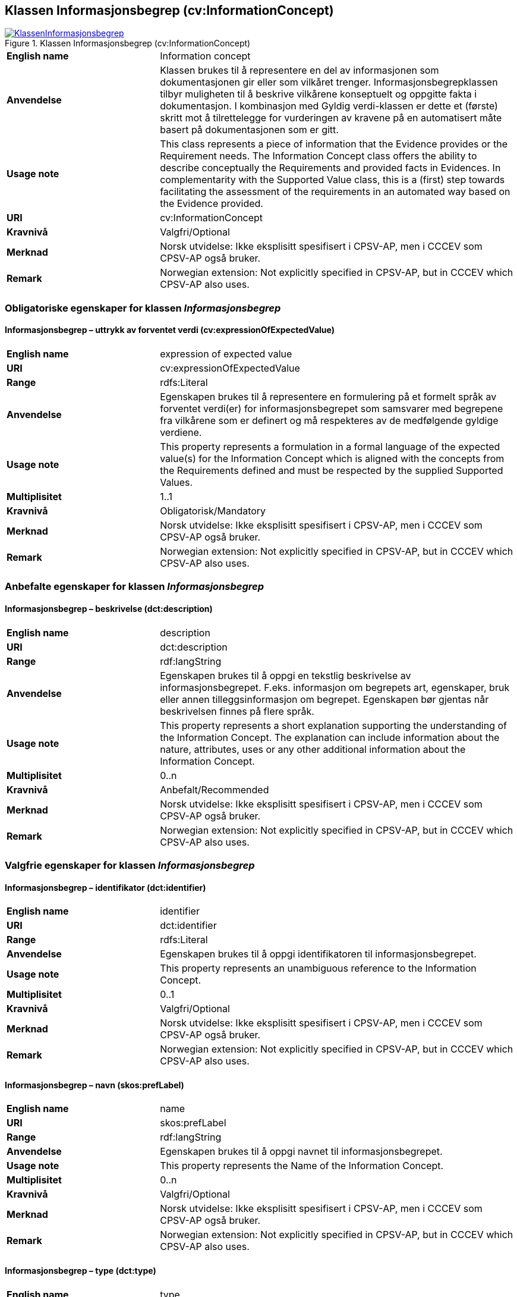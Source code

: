 == Klassen Informasjonsbegrep (cv:InformationConcept) [[Informasjonsbegrep]]

[[img-KlassenInformasjonsbegrep]]
.Klassen Informasjonsbegrep (cv:InformationConcept)
[link=images/KlassenInformasjonsbegrep.png]
image::images/KlassenInformasjonsbegrep.png[]

[cols="30s,70d"]
|===
|English name| Information concept
|Anvendelse| Klassen brukes til å representere en del av informasjonen som dokumentasjonen gir eller som vilkåret trenger. Informasjonsbegrepklassen tilbyr muligheten til å beskrive vilkårene konseptuelt og oppgitte fakta i dokumentasjon. I kombinasjon med Gyldig verdi-klassen er dette et (første) skritt mot å tilrettelegge for vurderingen av kravene på en automatisert måte basert på dokumentasjonen som er gitt.
|Usage note| This class represents a piece of information that the Evidence provides or the Requirement needs. The Information Concept class offers the ability to describe conceptually the Requirements and provided facts in Evidences. In complementarity with the Supported Value class, this is a (first) step towards facilitating the assessment of the requirements in an automated way based on the Evidence provided.
|URI| cv:InformationConcept
|Kravnivå| Valgfri/Optional
|Merknad | Norsk utvidelse: Ikke eksplisitt spesifisert i CPSV-AP, men i CCCEV som CPSV-AP også bruker.
|Remark | Norwegian extension: Not explicitly specified in CPSV-AP, but in CCCEV which CPSV-AP also uses.
|===

=== Obligatoriske egenskaper for klassen _Informasjonsbegrep_ [[Informasjonsbegrep-obligatoriske-egenskaper]]

==== Informasjonsbegrep – uttrykk av forventet verdi (cv:expressionOfExpectedValue) [[Informasjonsbegrep-uttrykkAvForventetVerdi]]

[cols="30s,70d"]
|===
|English name|expression of expected value
|URI|cv:expressionOfExpectedValue
|Range|rdfs:Literal
|Anvendelse|Egenskapen brukes til å representere en formulering på et formelt språk av forventet verdi(er) for informasjonsbegrepet som samsvarer med begrepene fra vilkårene som er definert og må respekteres av de medfølgende gyldige verdiene.
|Usage note|This property represents a formulation in a formal language of the expected value(s) for the Information Concept which is aligned with the concepts from the Requirements defined and must be respected by the supplied Supported Values.
|Multiplisitet|1..1
|Kravnivå|Obligatorisk/Mandatory
|Merknad | Norsk utvidelse: Ikke eksplisitt spesifisert i CPSV-AP, men i CCCEV som CPSV-AP også bruker.
|Remark | Norwegian extension: Not explicitly specified in CPSV-AP, but in CCCEV which CPSV-AP also uses.
|===

=== Anbefalte egenskaper for klassen _Informasjonsbegrep_ [[Informasjonsbegrep-anbefalte-egenskaper]]

==== Informasjonsbegrep – beskrivelse (dct:description) [[Informasjonsbegrep-beskrivelse]]

[cols="30s,70d"]
|===
|English name|description
|URI|dct:description
|Range|rdf:langString
|Anvendelse|Egenskapen brukes til å oppgi en tekstlig beskrivelse av informasjonsbegrepet. F.eks. informasjon om begrepets art, egenskaper, bruk eller annen tilleggsinformasjon om begrepet. Egenskapen bør gjentas når beskrivelsen finnes på flere språk.
|Usage note|This property represents a short explanation supporting the understanding of the Information Concept. The explanation can include information about the nature, attributes, uses or any other additional information about the Information Concept.
|Multiplisitet|0..n
|Kravnivå|Anbefalt/Recommended
|Merknad | Norsk utvidelse: Ikke eksplisitt spesifisert i CPSV-AP, men i CCCEV som CPSV-AP også bruker.
|Remark | Norwegian extension: Not explicitly specified in CPSV-AP, but in CCCEV which CPSV-AP also uses.
|===

=== Valgfrie egenskaper for klassen _Informasjonsbegrep_ [[Informasjonsbegrep-valgfrie-egenskaper]]

==== Informasjonsbegrep – identifikator (dct:identifier) [[Informasjonsbegrep-identifikator]]

[cols="30s,70d"]
|===
|English name|identifier
|URI|dct:identifier
|Range|rdfs:Literal
|Anvendelse|Egenskapen brukes til å oppgi identifikatoren til informasjonsbegrepet.
|Usage note|This property represents an unambiguous reference to the Information Concept.
|Multiplisitet|0..1
|Kravnivå|Valgfri/Optional
|Merknad | Norsk utvidelse: Ikke eksplisitt spesifisert i CPSV-AP, men i CCCEV som CPSV-AP også bruker.
|Remark | Norwegian extension: Not explicitly specified in CPSV-AP, but in CCCEV which CPSV-AP also uses.
|===

==== Informasjonsbegrep – navn (skos:prefLabel) [[Informasjonsbegrep-navn]]

[cols="30s,70d"]
|===
|English name|name
|URI|skos:prefLabel
|Range|rdf:langString
|Anvendelse|Egenskapen brukes til å oppgi navnet til informasjonsbegrepet.
|Usage note|This property represents the Name of the Information Concept.
|Multiplisitet|0..n
|Kravnivå|Valgfri/Optional
|Merknad | Norsk utvidelse: Ikke eksplisitt spesifisert i CPSV-AP, men i CCCEV som CPSV-AP også bruker.
|Remark | Norwegian extension: Not explicitly specified in CPSV-AP, but in CCCEV which CPSV-AP also uses.
|===

==== Informasjonsbegrep – type (dct:type) [[Informasjonsbegrep-type]]

[cols="30s,70d"]
|===
|English name|type
|URI|dct:type
|Range|skos:Concept
|Anvendelse|Egenskapen brukes til å spesifisere hvilken kategori informasjonsbegrepet tilhører.
|Usage note|This property represents the category to which the Information Concept belongs.
|Multiplisitet|0..1
|Kravnivå|Valgfri/Optional
|Merknad | Norsk utvidelse: Ikke eksplisitt spesifisert i CPSV-AP, men i CCCEV som CPSV-AP også bruker.
|Remark | Norwegian extension: Not explicitly specified in CPSV-AP, but in CCCEV which CPSV-AP also uses.
|===
